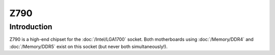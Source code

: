 ================
Z790
================

Introduction
================

Z790 is a high-end chipset for the :doc:`/Intel/LGA1700` socket.
Both motherboards using :doc:`/Memory/DDR4` and :doc:`/Memory/DDR5` exist on this socket (but never both simultaneously!).